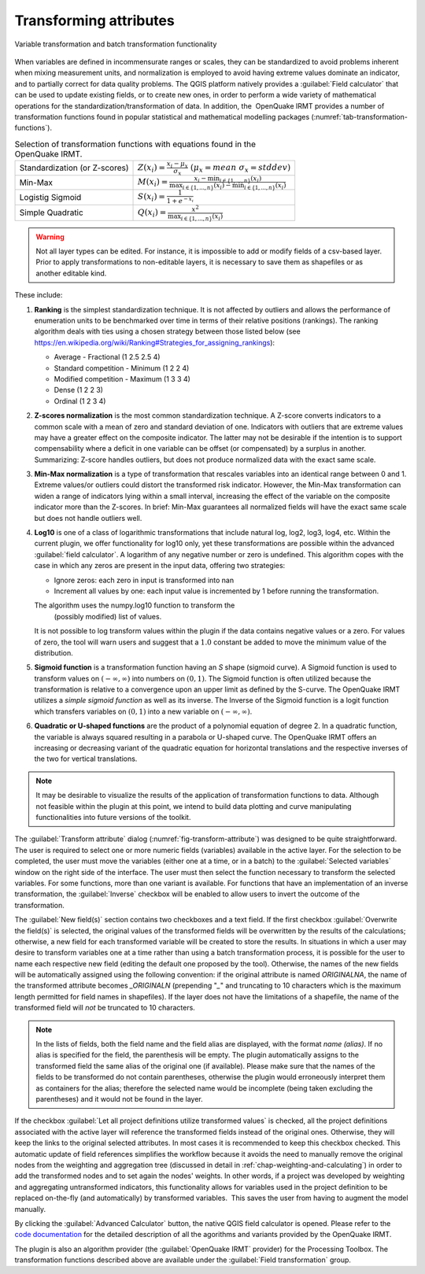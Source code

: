 .. _chap-transform-attribute:

***********************
Transforming attributes
***********************

.. _fig-transform-attribute:

.. figure:: images/dialogTransformAttribute.png
    :align: center
    :scale: 60%

    |icon-transform-attributes| Variable transformation and batch transformation functionality


When variables are defined in incommensurate ranges or scales, they can be
standardized to avoid problems inherent when mixing measurement units, and
normalization is employed to avoid having extreme values dominate an indicator,
and to partially correct for data
quality problems. The QGIS platform natively provides a :guilabel:`Field calculator` that
can be used to update existing fields, or to create new ones, in order to
perform a wide variety of mathematical operations for the
standardization/transformation of data. In addition, the  OpenQuake IRMT provides a
number of transformation functions found in popular statistical and
mathematical modelling packages (:numref:`tab-transformation-functions`).

.. _tab-transformation-functions:

.. table:: Selection of transformation functions with equations found in the OpenQuake IRMT.

  =============================  =================================================================================================================================
  Standardization (or Z-scores)  :math:`Z(x_i) = \frac{x_i-\mu_x}{\sigma_x} \; (\mu_x = mean \; \sigma_x = stddev)`
  Min-Max                        :math:`M(x_i) = \frac{x_i - \min_{i \in \{1,\dots,n\}}(x_i)}{\max_{i \in \{1,\dots,n\}}(x_i) - \min_{i \in \{1,\dots,n\}}(x_i)}` 
  Logistig Sigmoid               :math:`S(x_i) = \frac{1}{1 + e^{-x_i}}`
  Simple Quadratic               :math:`Q(x_i) = \frac{x^2}{\max_{i \in \{1,\dots,n\}}(x_i)}`
  =============================  =================================================================================================================================

.. warning::

    Not all layer types can be edited. For instance, it is impossible to add or
    modify fields of a csv-based layer. Prior to apply transformations to
    non-editable layers, it is necessary to save them as shapefiles or as
    another editable kind.

These include:

1. **Ranking** is the simplest standardization technique.
   It is not affected by outliers and allows the performance of
   enumeration units to be benchmarked over time in terms of their relative
   positions (rankings). The ranking algorithm deals with
   ties using a chosen strategy between those listed below (see
   `<https://en.wikipedia.org/wiki/Ranking#Strategies_for_assigning_rankings>`_):

   * Average - Fractional (1 2.5 2.5 4)
   * Standard competition - Minimum (1 2 2 4)
   * Modified competition - Maximum (1 3 3 4)
   * Dense (1 2 2 3)
   * Ordinal (1 2 3 4)
 
2. **Z-scores normalization** is the most common standardization
   technique. A Z-score converts indicators to a common scale with a mean of
   zero and standard deviation of one. Indicators with outliers that are
   extreme values may have a greater effect on the composite indicator. The
   latter may not be desirable if the intention is to support compensability
   where a deficit in one variable can be offset (or compensated) by a surplus
   in another. Summarizing: Z-score handles outliers, but does not produce
   normalized data with the exact same scale.
 
3. **Min-Max normalization** is a type of transformation that
   rescales variables into an identical range between 0 and 1. Extreme
   values/or outliers could distort the transformed risk indicator. However,
   the Min-Max transformation can widen a range of indicators lying within a
   small interval, increasing the effect of the variable on the composite
   indicator more than the Z-scores. In brief: Min-Max guarantees all
   normalized fields will have the exact same scale but does not handle
   outliers well.
 
4. **Log10** is one of a class of logarithmic transformations that
   include natural log, log2, log3, log4, etc. Within the current plugin, we
   offer functionality for log10 only, yet these transformations are possible
   within the advanced :guilabel:`field calculator`. A logarithm of any negative number
   or zero is undefined.
   This algorithm copes with the case in which any zeros are
   present in the input data, offering two strategies:

   * Ignore zeros: each zero in input is transformed into nan
   * Increment all values by one: each input value is incremented by 1 before running the transformation.

   The algorithm uses the numpy.log10 function to transform the
    (possibly modified) list of values.

   It is not possible to log transform values within the
   plugin if the data contains negative values or a zero. For values of zero,
   the tool will warn users and suggest that a :math:`1.0` constant be added to move
   the minimum value of the distribution.
 
5. **Sigmoid function** is a transformation function having an *S*
   shape (sigmoid curve). A Sigmoid function is used to transform values on
   :math:`(-\infty, \infty)` into numbers on :math:`(0, 1)`. The Sigmoid function is often
   utilized because the transformation is relative to a convergence upon an
   upper limit as defined by the S-curve. The OpenQuake IRMT utilizes a *simple sigmoid
   function* as well as its inverse. The Inverse of the Sigmoid function is a
   logit function which transfers variables on :math:`(0, 1)` into a new variable on
   :math:`(-\infty, \infty)`.
 
6. **Quadratic or U-shaped functions** are the product of a
   polynomial equation of degree 2. In a quadratic function, the variable is
   always squared resulting in a parabola or U-shaped curve. The OpenQuake IRMT offers
   an increasing or decreasing variant of the quadratic equation for
   horizontal translations and the respective inverses of the two for vertical
   translations.

.. note::

    It may be desirable to visualize the results of the
    application of transformation functions to data. Although not feasible
    within the plugin at this point, we intend to build data plotting and curve
    manipulating functionalities into future versions of the toolkit.   

The :guilabel:`Transform attribute` dialog (:numref:`fig-transform-attribute`) was
designed to be quite straightforward. The user is required to select one or
more numeric fields (variables) available in the active layer. For the
selection to be completed, the user must move the variables (either one at a
time, or in a batch) to the :guilabel:`Selected variables` window on the right side of
the interface. The user must then select the function necessary to transform
the selected variables. For some functions, more than one variant is available.
For functions that have an implementation of an inverse transformation, the
:guilabel:`Inverse` checkbox will be enabled to allow users to invert the outcome of the
transformation.

The :guilabel:`New field(s)` section contains two checkboxes and a text field. If the
first checkbox :guilabel:`Overwrite the field(s)` is selected, the original values of the
transformed fields will be overwritten by the results of the calculations;
otherwise, a new field for each transformed variable will be created to store
the results. In situations in which a user may desire to transform variables
one at a time rather than using a batch transformation process, it is possible
for the user to name each respective new field (editing the default one
proposed by the tool). Otherwise, the names of the new fields will be
automatically assigned using the following convention: if the original
attribute is named *ORIGINALNA*, the name of the transformed attribute becomes
*\_ORIGINALN* (prepending "*\_*" and truncating to 10 characters which is the
maximum length permitted for field names in shapefiles). If the layer does not
have the limitations of a shapefile, the name of the transformed field will *not*
be truncated to 10 characters.

.. note::

    In the lists of fields, both the field name and the field alias are displayed,
    with the format `name (alias)`. If no alias is specified for the field, the
    parenthesis will be empty. The plugin automatically assigns to the
    transformed field the same alias of the original one (if available).
    Please make sure that the names of the fields to be transformed do not
    contain parentheses, otherwise the plugin would erroneously interpret them
    as containers for the alias; therefore the selected name would be incomplete
    (being taken excluding the parentheses) and it would not be found in the layer.

If the checkbox :guilabel:`Let all project definitions utilize transformed
values` is checked, all the project definitions associated with the active
layer will reference the transformed fields instead of the original ones.
Otherwise, they will keep the links to the original selected attributes. In
most cases it is recommended to keep this checkbox checked. This automatic
update of field references simplifies the workflow because it avoids the need
to manually remove the original nodes from the weighting and aggregation tree
(discussed in detail in :ref:`chap-weighting-and-calculating`) in
order to add the transformed nodes and to set again the nodes' weights. In
other words, if a project was developed by weighting and aggregating
untransformed indicators, this functionality allows for variables used in the
project definition to be replaced on-the-fly (and automatically) by transformed
variables.  This saves the user from having to augment the model manually.  

By clicking the :guilabel:`Advanced Calculator` button, the native QGIS field calculator
is opened. Please refer to the `code documentation
<../../../apidoc/_build/html/svir.calculations.html#module-svir.calculations.transformation_algs>`_
for the detailed description of all the agorithms and variants provided by
the OpenQuake IRMT.

The plugin is also an algorithm provider (the :guilabel:`OpenQuake IRMT` provider)
for the Processing Toolbox. The transformation functions described above
are available under the :guilabel:`Field transformation` group.

.. |icon-transform-attributes| image:: images/iconTransformAttribute.png
